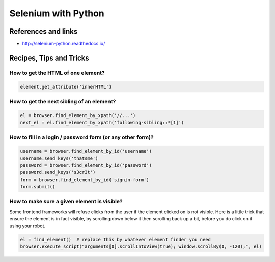 Selenium with Python
====================

References and links
::::::::::::::::::::

* http://selenium-python.readthedocs.io/

Recipes, Tips and Tricks
::::::::::::::::::::::::

How to get the HTML of one element?
-----------------------------------

.. code-block:: python

    element.get_attribute('innerHTML')

How to get the next sibling of an element?
------------------------------------------


.. code-block:: python

    el = browser.find_element_by_xpath('//...')
    next_el = el.find_element_by_xpath('following-sibling::*[1]')
    
How to fill in a login / password form (or any other form)?
-----------------------------------------------------------

.. code-block:: python

    username = browser.find_element_by_id('username')
    username.send_keys('thatsme')
    password = browser.find_element_by_id('password')
    password.send_keys('s3cr3t')
    form = browser.find_element_by_id('signin-form')
    form.submit()

How to make sure a given element is visible?
--------------------------------------------

Some frontend frameworks will refuse clicks from the user if the element clicked on is not visible. Here is a little trick that
ensure the element is in fact visible, by scrolling down below it then scrolling back up a bit, before you do click on it
using your robot.


.. code-block:: python

    el = find_element()  # replace this by whatever element finder you need
    browser.execute_script("arguments[0].scrollIntoView(true); window.scrollBy(0, -120);", el)
    
